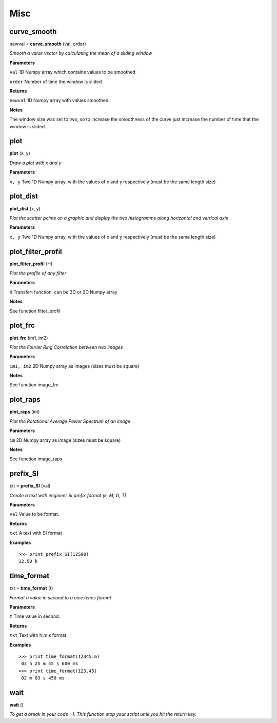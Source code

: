 Misc
====

curve_smooth
------------

newval = **curve_smooth** (val, order)

*Smooth a value vector by calculating the mean of a sliding window*

**Parameters**

``val`` 1D Numpy array which contains values to be smoothed

``order`` Number of time the window is slided

**Returns**

``newval`` 1D Numpy array with values smoothed

**Notes**

The window size was set to two, so to increase the smoothness of the curve just increase the number of time that the window is slided.

plot
----

**plot** (x, y)

*Draw a plot with x and y*

**Parameters**

``x, y`` Two 1D Numpy array, with the values of x and y respectively (must be the same length size)

plot_dist
---------

**plot_dist** (x, y)

*Plot the scatter points on a graphic and display the two histogramms along horizontal and vertical axis*

**Parameters**

``x, y`` Two 1D Numpy array, with the values of x and y respectively (must be the same length size)


plot_filter_profil
------------------

**plot_filter_profil** (H)

*Plot the profile of any filter*

**Parameters**

``H`` Transfert function, can be 3D or 2D Numpy array

**Notes**

See function filter_profil

plot_frc
--------

**plot_frc** (im1, im2)

*Plot the Fourier Ring Correlation between two images*

**Parameters**

``im1, im2`` 2D Numpy array as images (sizes must be square)

**Notes**

See function image_frc

plot_raps
---------

**plot_raps** (im)

*Plot the Rotational Average Power Spectrum of an image*

**Parameters**

``im`` 2D Numpy array as image (sizes must be square)

**Notes**

See function image_raps


prefix_SI
---------

txt = **prefix_SI** (val)

*Create a text with engineer SI prefix format (k, M, G, T)*

**Parameters**

``val`` Value to be format.

**Returns**

``txt`` A text with SI format

**Examples**

::

	>>> print prefix_SI(12500)
	12.50 k

time_format
-----------

txt = **time_format** (t)

*Format a value in second to a nice h:m:s format*

**Parameters**

``t`` Time value in second.

**Returns**

``txt`` Text with h:m:s format

**Examples**

::

	>>> print time_format(12345.6)
	 03 h 25 m 45 s 600 ms
	>>> print time_format(123.45)
	 02 m 03 s 450 ms



wait
----

**wait** ()

*To get a break in your code :-). This function stop your script until you hit the return key.*


